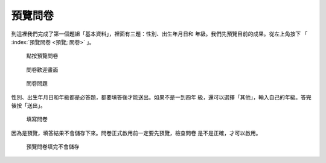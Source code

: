 預覽問卷
########

到這裡我們完成了第一個題組「基本資料」，裡面有三題：性別、出生年月日和
年級。我們先預覽目前的成果。從左上角按下
「 :index:`預覽問卷 <預覽; 問卷>` 」。

.. figure:: images/03-02-06-preview-01.png
    :alt: 點按預覽問卷
    :scale: 60%

    點按預覽問卷

.. figure:: images/03-02-06-preview-02.png
    :alt: 問卷歡迎畫面
    :scale: 60%

    問卷歡迎畫面

.. figure:: images/03-02-06-preview-03.png
    :alt: 問卷問題
    :scale: 60%

    問卷問題

性別、出生年月日和年級都是必答題，都要填答後才能送出。如果不是一到四年
級，還可以選擇「其他」，輸入自己的年級。答完後按「送出」。

.. figure:: images/03-02-06-preview-04.png
    :alt: 填寫問卷
    :scale: 60%

    填寫問卷

因為是預覽，填答結果不會儲存下來。問卷正式啟用前一定要先預覽，檢查問卷
是不是正確，才可以啟用。

.. figure:: images/03-02-06-preview-05.png
    :alt: 預覽問卷填完不會儲存
    :scale: 60%

    預覽問卷填完不會儲存
